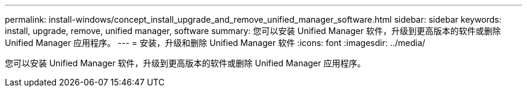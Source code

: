 ---
permalink: install-windows/concept_install_upgrade_and_remove_unified_manager_software.html 
sidebar: sidebar 
keywords: install, upgrade, remove, unified manager, software 
summary: 您可以安装 Unified Manager 软件，升级到更高版本的软件或删除 Unified Manager 应用程序。 
---
= 安装，升级和删除 Unified Manager 软件
:icons: font
:imagesdir: ../media/


[role="lead"]
您可以安装 Unified Manager 软件，升级到更高版本的软件或删除 Unified Manager 应用程序。
